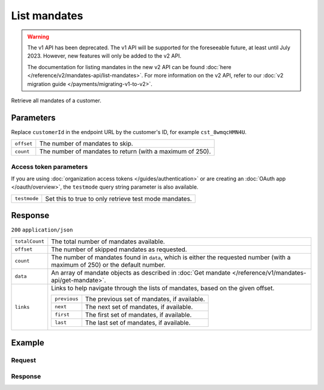 List mandates
=============
.. api-name:: Mandates API
   :version: 1

.. warning:: The v1 API has been deprecated. The v1 API will be supported for the foreseeable future, at least until
             July 2023. However, new features will only be added to the v2 API.

             The documentation for listing mandates in the new v2 API can be found
             :doc:`here </reference/v2/mandates-api/list-mandates>`. For more information on the v2 API, refer to our
             :doc:`v2 migration guide </payments/migrating-v1-to-v2>`.

.. endpoint::
   :method: GET
   :url: https://api.mollie.com/v1/customers/*customerId*/mandates

.. authentication::
   :api_keys: true
   :organization_access_tokens: false
   :oauth: true

Retrieve all mandates of a customer.

Parameters
----------
Replace ``customerId`` in the endpoint URL by the customer's ID, for example ``cst_8wmqcHMN4U``.

.. list-table::
   :widths: auto

   * - ``offset``

       .. type:: integer
          :required: false

     - The number of mandates to skip.

   * - ``count``

       .. type:: integer
          :required: false

     - The number of mandates to return (with a maximum of 250).

Access token parameters
^^^^^^^^^^^^^^^^^^^^^^^
If you are using :doc:`organization access tokens </guides/authentication>` or are creating an
:doc:`OAuth app </oauth/overview>`, the ``testmode`` query string parameter is also available.

.. list-table::
   :widths: auto

   * - ``testmode``

       .. type:: boolean
          :required: false

     - Set this to true to only retrieve test mode mandates.

Response
--------
``200`` ``application/json``

.. list-table::
   :widths: auto

   * - ``totalCount``

       .. type:: integer

     - The total number of mandates available.

   * - ``offset``

       .. type:: integer

     - The number of skipped mandates as requested.

   * - ``count``

       .. type:: integer

     - The number of mandates found in ``data``, which is either the requested number (with a maximum of 250) or the
       default number.

   * - ``data``

       .. type:: array

     - An array of mandate objects as described in :doc:`Get mandate </reference/v1/mandates-api/get-mandate>`.

   * - ``links``

       .. type:: object

     - Links to help navigate through the lists of mandates, based on the given offset.

       .. list-table::
          :widths: auto

          * - ``previous``

              .. type:: string

            - The previous set of mandates, if available.

          * - ``next``

              .. type:: string

            - The next set of mandates, if available.

          * - ``first``

              .. type:: string

            - The first set of mandates, if available.

          * - ``last``

              .. type:: string

            - The last set of mandates, if available.

Example
-------

Request
^^^^^^^
.. code-block:: bash
   :linenos:

   curl -X GET https://api.mollie.com/v1/customers/cst_8wmqcHMN4U/mandates \
       -H "Authorization: Bearer test_dHar4XY7LxsDOtmnkVtjNVWXLSlXsM"

Response
^^^^^^^^

.. code-block:: none
   :linenos:

   HTTP/1.1 200 OK
   Content-Type: application/json

   {
       "totalCount": 2,
       "offset": 0,
       "count": 2,
       "data": [
           {
               "resource": "mandate",
               "id": "mdt_pO2m5jVgMa",
               "mode": "test",
               "status": "valid",
               "method": "directdebit",
               "customerId": "cst_8wmqcHMN4U",
               "details": {
                   "consumerName": "Hr E G H K\u00fcppers en\/of MW M.J. K\u00fcppers-Veeneman",
                   "consumerAccount": "NL53INGB0618365937",
                   "consumerBic": "INGBNL2A"
               },
               "createdDatetime": "2016-04-13T11:32:38.0Z"
           },
           {
               "resource": "mandate",
               "id": "mdt_qtUgejVgMN",
               "status": "valid",
               "method": "creditcard",
               "customerId": "cst_8wmqcHMN4U",
               "details": {
                   "cardHolder": "John Doe",
                   "cardNumber": "1234",
                   "cardLabel": "Mastercard",
                   "cardFingerprint": "fHB3CCKx9REkz8fPplT8N4nq",
                   "cardExpiryDate": "2016-03-31"
               },
               "createdDatetime": "2016-04-13T11:32:38.0Z"
           }
       ]
   }
